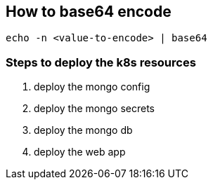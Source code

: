 == How to base64 encode

```
echo -n <value-to-encode> | base64
```

=== Steps to deploy the k8s resources
1. deploy the mongo config
2. deploy the mongo secrets
3. deploy the mongo db
4. deploy the web app

